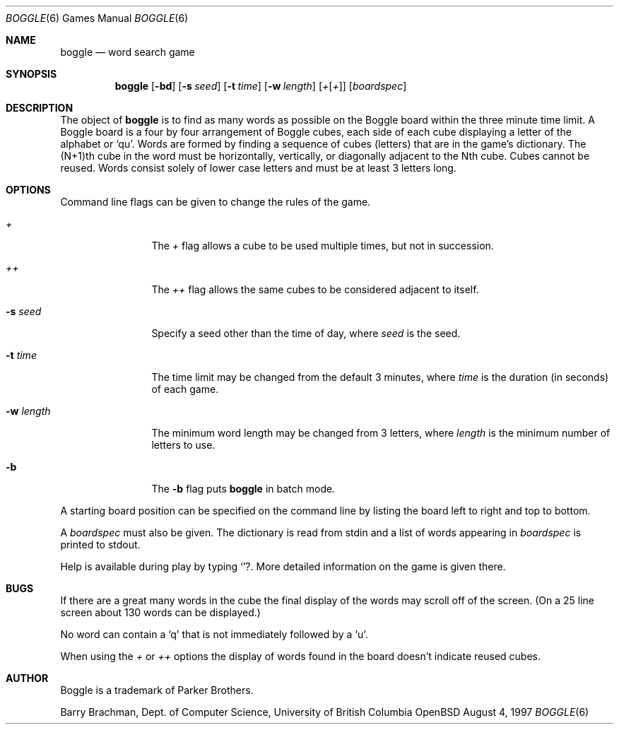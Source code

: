 .\"	$OpenBSD$
.\"	$NetBSD: boggle.6,v 1.2 1995/03/21 12:14:35 cgd Exp $
.\"
.\" Copyright (c) 1997, Jason Downs.  All rights reserved.
.\"
.\" Redistribution and use in source and binary forms, with or without
.\" modification, are permitted provided that the following conditions
.\" are met:
.\" 1. Redistributions of source code must retain the above copyright
.\"    notice, this list of conditions and the following disclaimer.
.\" 2. Redistributions in binary form must reproduce the above copyright
.\"    notice, this list of conditions and the following disclaimer in the
.\"    documentation and/or other materials provided with the distribution.
.\" 3. All advertising materials mentioning features or use of this software
.\"    must display the following acknowledgement:
.\"      This product includes software developed by Jason Downs for the
.\"      OpenBSD system.
.\" 4. Neither the name(s) of the author(s) nor the name OpenBSD
.\"    may be used to endorse or promote products derived from this software
.\"    without specific prior written permission.
.\"
.\" THIS SOFTWARE IS PROVIDED BY THE AUTHOR(S) ``AS IS'' AND ANY EXPRESS
.\" OR IMPLIED WARRANTIES, INCLUDING, BUT NOT LIMITED TO, THE IMPLIED
.\" WARRANTIES OF MERCHANTABILITY AND FITNESS FOR A PARTICULAR PURPOSE ARE
.\" DISCLAIMED.  IN NO EVENT SHALL THE AUTHOR(S) BE LIABLE FOR ANY DIRECT,
.\" INDIRECT, INCIDENTAL, SPECIAL, EXEMPLARY, OR CONSEQUENTIAL DAMAGES
.\" (INCLUDING, BUT NOT LIMITED TO, PROCUREMENT OF SUBSTITUTE GOODS OR
.\" SERVICES; LOSS OF USE, DATA, OR PROFITS; OR BUSINESS INTERRUPTION) HOWEVER
.\" CAUSED AND ON ANY THEORY OF LIABILITY, WHETHER IN CONTRACT, STRICT
.\" LIABILITY, OR TORT (INCLUDING NEGLIGENCE OR OTHERWISE) ARISING IN ANY WAY
.\" OUT OF THE USE OF THIS SOFTWARE, EVEN IF ADVISED OF THE POSSIBILITY OF
.\" SUCH DAMAGE.
.\"
.\" Copyright (c) 1993
.\"	The Regents of the University of California.  All rights reserved.
.\"
.\" This code is derived from software contributed to Berkeley by
.\" Barry Brachman.
.\"
.\" Redistribution and use in source and binary forms, with or without
.\" modification, are permitted provided that the following conditions
.\" are met:
.\" 1. Redistributions of source code must retain the above copyright
.\"    notice, this list of conditions and the following disclaimer.
.\" 2. Redistributions in binary form must reproduce the above copyright
.\"    notice, this list of conditions and the following disclaimer in the
.\"    documentation and/or other materials provided with the distribution.
.\" 3. All advertising materials mentioning features or use of this software
.\"    must display the following acknowledgement:
.\"	This product includes software developed by the University of
.\"	California, Berkeley and its contributors.
.\" 4. Neither the name of the University nor the names of its contributors
.\"    may be used to endorse or promote products derived from this software
.\"    without specific prior written permission.
.\"
.\" THIS SOFTWARE IS PROVIDED BY THE REGENTS AND CONTRIBUTORS ``AS IS'' AND
.\" ANY EXPRESS OR IMPLIED WARRANTIES, INCLUDING, BUT NOT LIMITED TO, THE
.\" IMPLIED WARRANTIES OF MERCHANTABILITY AND FITNESS FOR A PARTICULAR PURPOSE
.\" ARE DISCLAIMED.  IN NO EVENT SHALL THE REGENTS OR CONTRIBUTORS BE LIABLE
.\" FOR ANY DIRECT, INDIRECT, INCIDENTAL, SPECIAL, EXEMPLARY, OR CONSEQUENTIAL
.\" DAMAGES (INCLUDING, BUT NOT LIMITED TO, PROCUREMENT OF SUBSTITUTE GOODS
.\" OR SERVICES; LOSS OF USE, DATA, OR PROFITS; OR BUSINESS INTERRUPTION)
.\" HOWEVER CAUSED AND ON ANY THEORY OF LIABILITY, WHETHER IN CONTRACT, STRICT
.\" LIABILITY, OR TORT (INCLUDING NEGLIGENCE OR OTHERWISE) ARISING IN ANY WAY
.\" OUT OF THE USE OF THIS SOFTWARE, EVEN IF ADVISED OF THE POSSIBILITY OF
.\" SUCH DAMAGE.
.\"
.\"	@(#)boggle.6	8.1 (Berkeley) 6/11/93
.\"
.Dd August 4, 1997
.Dt BOGGLE 6
.Os OpenBSD
.Sh NAME
.Nm boggle
.Nd word search game
.Sh SYNOPSIS
.Nm
.Op Fl bd
.Op Fl s Ar seed
.Op Fl t Ar time
.Op Fl w Ar length
.Op Ar + Ns Op Ar +
.Op Ar boardspec
.Sh DESCRIPTION
The object of
.Nm
is to find as many words as possible on the Boggle board within the three
minute time limit.  A Boggle board is a four by four arrangement of Boggle
cubes, each side of each cube displaying a letter of the alphabet or
.Sq qu .
Words are formed by finding a sequence of cubes (letters) that are in the
game's dictionary.  The (N+1)th cube in the word must be horizontally,
vertically, or diagonally adjacent to the Nth cube.  Cubes cannot be reused.
Words consist solely of lower case letters and must be at least 3 letters long.
.Sh OPTIONS
Command line flags can be given to change the rules of the game.
.Bl -tag -width XxXXXXXXXX
.It Ar +
The
.Ar +
flag allows a cube to be used multiple times, but not in succession.
.It Ar ++
The
.Ar ++
flag allows the same cubes to be considered adjacent to itself.
.It Fl s Ar seed
Specify a seed other than the time of day, where
.Ar seed
is the seed.
.It Fl t Ar time
The time limit may be changed from the default 3 minutes, where
.Ar time
is the duration (in seconds) of each game.
.It Fl w Ar length
The minimum word length may be changed from 3 letters, where
.Ar length
is the minimum number of letters to use.
.It Fl b
The
.Fl b
flag puts
.Nm
in batch mode.
.El
.Pp
A starting board position can be specified on the command line by
listing the board left to right and top to bottom.
.Pp
A
.Ar boardspec
must also be given.
The dictionary is read from stdin and a list of words appearing in
.Ar boardspec
is printed to stdout.
.Pp
Help is available during play by typing
.Sq ? .
More detailed information on the game is given there.
.Sh BUGS
If there are a great many words in the cube the final display of the words
may scroll off of the screen.  (On a 25 line screen about 130 words can be
displayed.)
.Pp
No word can contain a
.Sq q
that is not immediately followed by a
.Sq u .
.Pp
When using the
.Ar +
or
.Ar ++
options the display of words found in the board doesn't indicate reused cubes.
.Sh AUTHOR
Boggle is a trademark of Parker Brothers.
.Pp
Barry Brachman, Dept. of Computer Science, University of British Columbia
